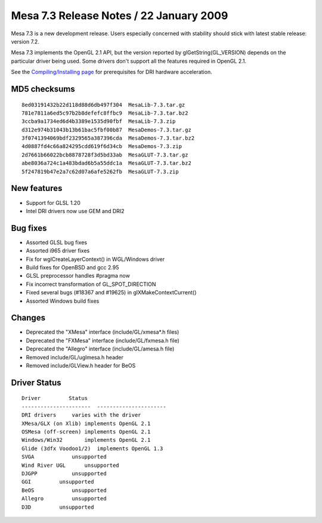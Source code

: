 Mesa 7.3 Release Notes / 22 January 2009
========================================

Mesa 7.3 is a new development release. Users especially concerned with
stability should stick with latest stable release: version 7.2.

Mesa 7.3 implements the OpenGL 2.1 API, but the version reported by
glGetString(GL_VERSION) depends on the particular driver being used.
Some drivers don't support all the features required in OpenGL 2.1.

See the `Compiling/Installing page <../install.html>`__ for
prerequisites for DRI hardware acceleration.

MD5 checksums
-------------

::

   8ed03191432b22d118d88d6db497f304  MesaLib-7.3.tar.gz
   781e7811a6ed5c97b2b8defefc8ffbc9  MesaLib-7.3.tar.bz2
   3ccba9a1734ed6d4b3389e1535d90fbf  MesaLib-7.3.zip
   d312e974b31043b13b61bac5fbf00b87  MesaDemos-7.3.tar.gz
   3f0741394069bdf2329565a387396cda  MesaDemos-7.3.tar.bz2
   4d0887fd4c66a824295cdd619f6d34cb  MesaDemos-7.3.zip
   2d7661b66022bcb8878728f3d5bd33ab  MesaGLUT-7.3.tar.gz
   abe8036a724c1a483bdad6b5a55ddc1a  MesaGLUT-7.3.tar.bz2
   5f247819b47e2a7c62d07a6afe5262fb  MesaGLUT-7.3.zip

New features
------------

-  Support for GLSL 1.20
-  Intel DRI drivers now use GEM and DRI2

Bug fixes
---------

-  Assorted GLSL bug fixes
-  Assorted i965 driver fixes
-  Fix for wglCreateLayerContext() in WGL/Windows driver
-  Build fixes for OpenBSD and gcc 2.95
-  GLSL preprocessor handles #pragma now
-  Fix incorrect transformation of GL_SPOT_DIRECTION
-  Fixed several bugs (#18367 and #19625) in glXMakeContextCurrent()
-  Assorted Windows build fixes

Changes
-------

-  Deprecated the "XMesa" interface (include/GL/xmesa*.h files)
-  Deprecated the "FXMesa" interface (include/GL/fxmesa.h file)
-  Deprecated the "Allegro" interface (include/GL/amesa.h file)
-  Removed include/GL/uglmesa.h header
-  Removed include/GLView.h header for BeOS

Driver Status
-------------

::

   Driver         Status
   ----------------------  ----------------------
   DRI drivers     varies with the driver
   XMesa/GLX (on Xlib) implements OpenGL 2.1
   OSMesa (off-screen) implements OpenGL 2.1
   Windows/Win32       implements OpenGL 2.1
   Glide (3dfx Voodoo1/2)  implements OpenGL 1.3
   SVGA            unsupported
   Wind River UGL      unsupported
   DJGPP           unsupported
   GGI         unsupported
   BeOS            unsupported
   Allegro         unsupported
   D3D         unsupported
